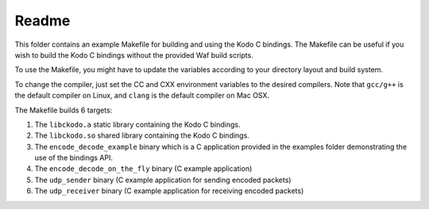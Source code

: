 Readme
------

This folder contains an example Makefile for building and using the
Kodo C bindings. The Makefile can be useful if you wish to build the
Kodo C bindings without the provided Waf build scripts.

To use the Makefile, you might have to update the variables
according to your directory layout and build system.

To change the compiler, just set the CC and CXX environment variables
to the desired compilers. Note that ``gcc/g++`` is the default compiler on
Linux, and ``clang`` is the default compiler on Mac OSX.


The Makefile builds 6 targets:

1. The ``libckodo.a`` static library containing the Kodo C bindings.
2. The ``libckodo.so`` shared library containing the Kodo C bindings.
3. The ``encode_decode_example`` binary which is a C application provided
   in the examples folder demonstrating the use of the bindings API.
4. The ``encode_decode_on_the_fly`` binary (C example application)
5. The ``udp_sender`` binary (C example application for sending encoded packets)
6. The ``udp_receiver`` binary (C example application for receiving encoded
   packets)

